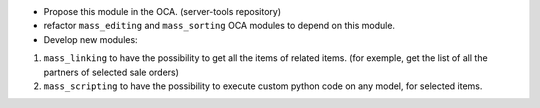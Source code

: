 * Propose this module in the OCA. (server-tools repository)

* refactor ``mass_editing`` and ``mass_sorting`` OCA modules to depend on
  this module.

* Develop new modules:

1. ``mass_linking`` to have the possibility to get all the
   items of related items. (for exemple, get the list of all the partners of
   selected sale orders)

2. ``mass_scripting`` to have the possibility to execute custom python code
   on any model, for selected items.
